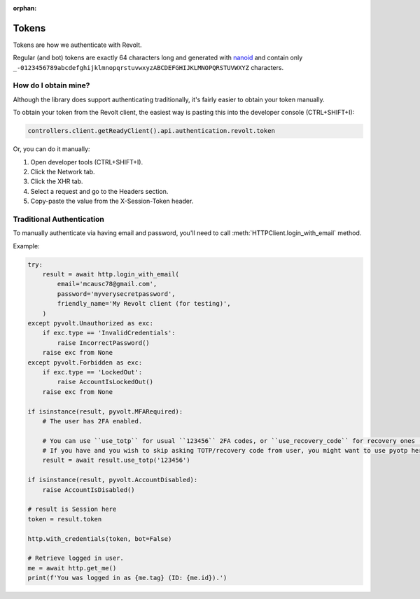 :orphan:

.. _tokens:

Tokens
=======

Tokens are how we authenticate with Revolt.

Regular (and bot) tokens are exactly 64 characters long and generated with `nanoid <https://docs.rs/nanoid/latest/nanoid/>`_
and contain only ``_-0123456789abcdefghijklmnopqrstuvwxyzABCDEFGHIJKLMNOPQRSTUVWXYZ`` characters.

How do I obtain mine?
----------------------

Although the library does support authenticating traditionally, it's fairly easier to obtain your token manually.

To obtain your token from the Revolt client, the easiest way is pasting this into the developer console (CTRL+SHIFT+I):

.. code:: js

    controllers.client.getReadyClient().api.authentication.revolt.token

Or, you can do it manually:

1. Open developer tools (CTRL+SHIFT+I).
2. Click the Network tab.
3. Click the XHR tab.
4. Select a request and go to the Headers section.
5. Copy-paste the value from the X-Session-Token header.

Traditional Authentication
--------------------------

To manually authenticate via having email and password, you'll need to call :meth:`HTTPClient.login_with_email` method.

Example:

.. code-block:: python3

    try:
        result = await http.login_with_email(
            email='mcausc78@gmail.com',
            password='myverysecretpassword',
            friendly_name='My Revolt client (for testing)',
        )
    except pyvolt.Unauthorized as exc:
        if exc.type == 'InvalidCredentials':
            raise IncorrectPassword()
        raise exc from None
    except pyvolt.Forbidden as exc:
        if exc.type == 'LockedOut':
            raise AccountIsLockedOut()
        raise exc from None

    if isinstance(result, pyvolt.MFARequired):
        # The user has 2FA enabled.
        
        # You can use ``use_totp`` for usual ``123456`` 2FA codes, or ``use_recovery_code`` for recovery ones (``xxxx-yyyy``).
        # If you have and you wish to skip asking TOTP/recovery code from user, you might want to use pyotp here.
        result = await result.use_totp('123456')
    
    if isinstance(result, pyvolt.AccountDisabled):
        raise AccountIsDisabled()

    # result is Session here
    token = result.token

    http.with_credentials(token, bot=False)

    # Retrieve logged in user.
    me = await http.get_me()
    print(f'You was logged in as {me.tag} (ID: {me.id}).')
